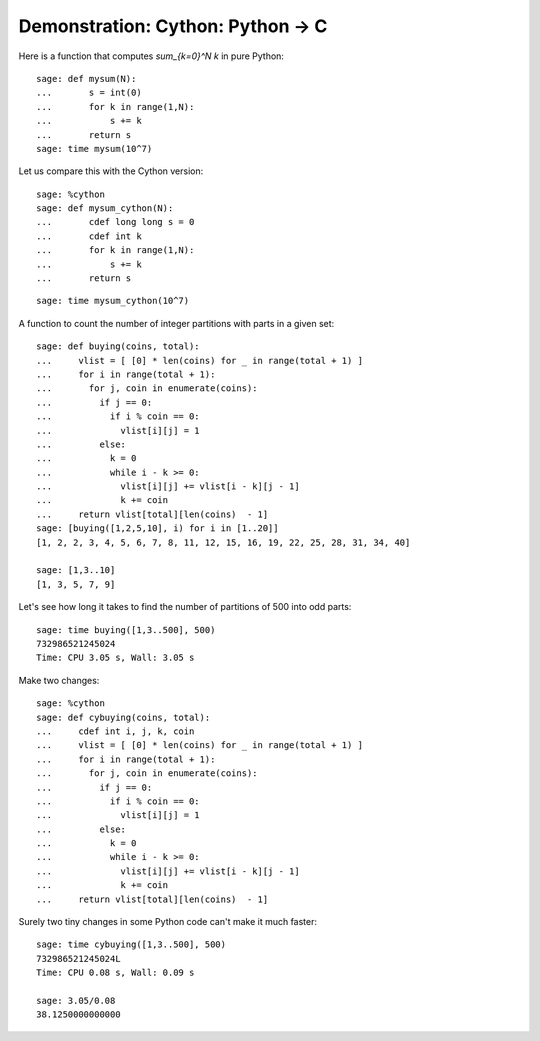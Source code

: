 .. _demo-cython:

==================================
Demonstration: Cython: Python -> C
==================================

Here is a function that computes `\sum_{k=0}^N k` in pure Python::

    sage: def mysum(N):
    ...       s = int(0)
    ...       for k in range(1,N):
    ...           s += k
    ...       return s
    sage: time mysum(10^7)

Let us compare this with the Cython version::

    sage: %cython
    sage: def mysum_cython(N):
    ...       cdef long long s = 0
    ...       cdef int k
    ...       for k in range(1,N):
    ...           s += k
    ...       return s

::

    sage: time mysum_cython(10^7)


A function to count the number of integer partitions with parts in a
given set::

    sage: def buying(coins, total):
    ...     vlist = [ [0] * len(coins) for _ in range(total + 1) ]
    ...     for i in range(total + 1):
    ...       for j, coin in enumerate(coins):
    ...         if j == 0:
    ...           if i % coin == 0:
    ...             vlist[i][j] = 1
    ...         else:
    ...           k = 0
    ...           while i - k >= 0:
    ...             vlist[i][j] += vlist[i - k][j - 1]
    ...             k += coin
    ...     return vlist[total][len(coins)  - 1]
    sage: [buying([1,2,5,10], i) for i in [1..20]]
    [1, 2, 2, 3, 4, 5, 6, 7, 8, 11, 12, 15, 16, 19, 22, 25, 28, 31, 34, 40]

    sage: [1,3..10]
    [1, 3, 5, 7, 9]

Let's see how long it takes to find the number of partitions of 500
into odd parts::

    sage: time buying([1,3..500], 500)
    732986521245024
    Time: CPU 3.05 s, Wall: 3.05 s

Make two changes::

    sage: %cython
    sage: def cybuying(coins, total):
    ...     cdef int i, j, k, coin
    ...     vlist = [ [0] * len(coins) for _ in range(total + 1) ]
    ...     for i in range(total + 1):
    ...       for j, coin in enumerate(coins):
    ...         if j == 0:
    ...           if i % coin == 0:
    ...             vlist[i][j] = 1
    ...         else:
    ...           k = 0
    ...           while i - k >= 0:
    ...             vlist[i][j] += vlist[i - k][j - 1]
    ...             k += coin
    ...     return vlist[total][len(coins)  - 1]

Surely two tiny changes in some Python code can't make it much faster::

    sage: time cybuying([1,3..500], 500)
    732986521245024L
    Time: CPU 0.08 s, Wall: 0.09 s

    sage: 3.05/0.08
    38.1250000000000
